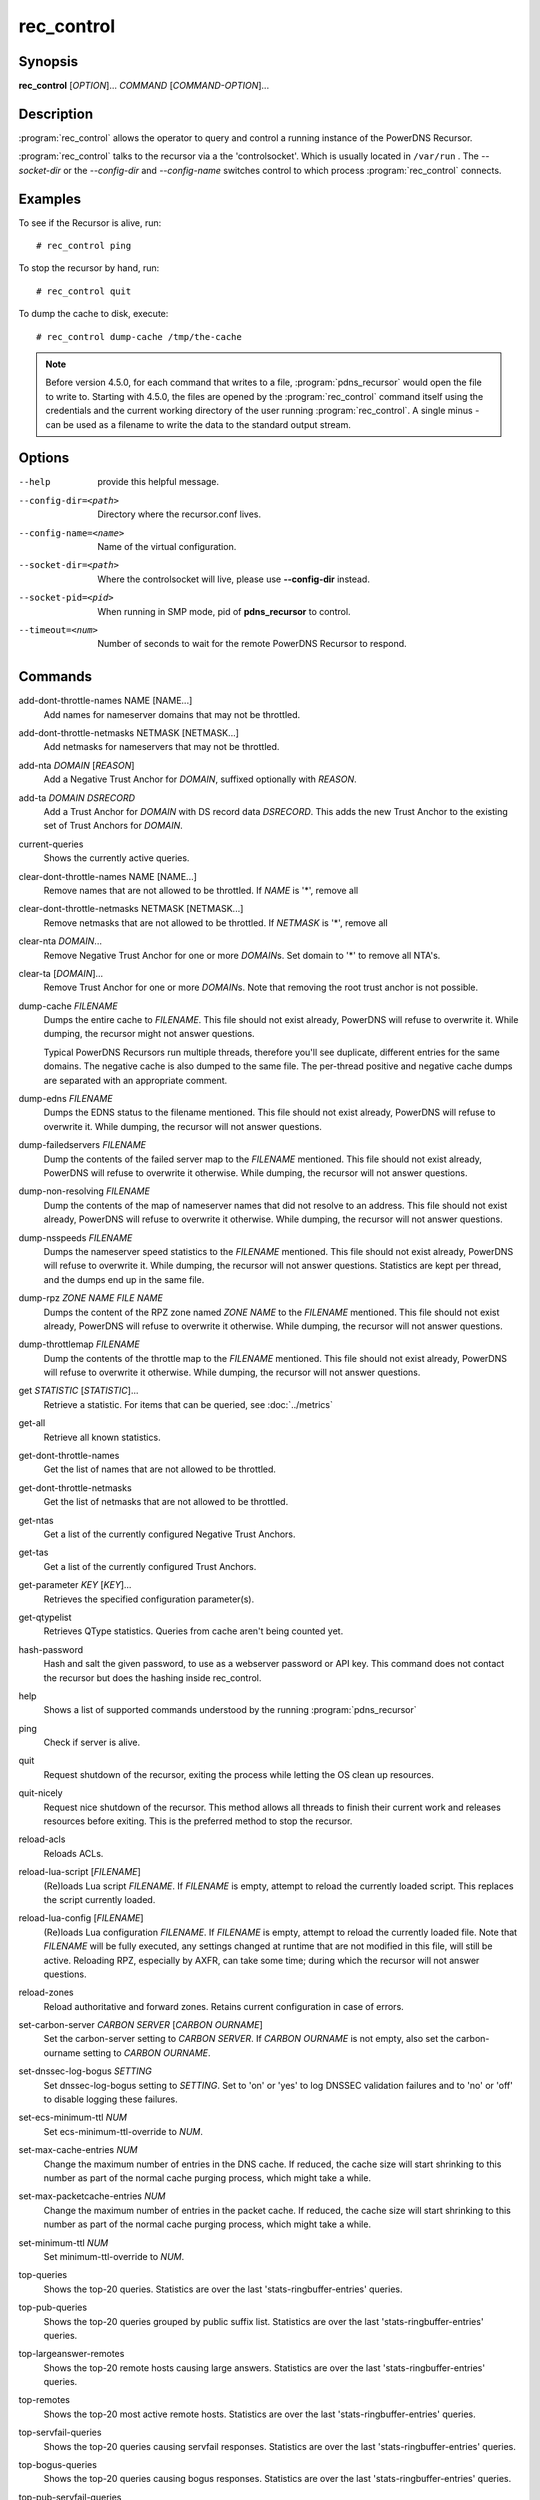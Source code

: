 rec_control
===========

Synopsis
--------

**rec_control** [*OPTION*]... *COMMAND* [*COMMAND-OPTION*]...

Description
-----------

:program:`rec_control` allows the operator to query and control a running
instance of the PowerDNS Recursor.

:program:`rec_control` talks to the recursor via a the 'controlsocket'. Which
is usually located in ``/var/run`` . The *--socket-dir* or the *--config-dir*
and *--config-name* switches control to which process :program:`rec_control`
connects.

Examples
--------
To see if the Recursor is alive, run::

  # rec_control ping

To stop the recursor by hand, run::

  # rec_control quit

To dump the cache to disk, execute::

  # rec_control dump-cache /tmp/the-cache

.. note::

  Before version 4.5.0, for each command that writes to a file, :program:`pdns_recursor` would open the file to write to.
  Starting with 4.5.0, the files are opened by the :program:`rec_control` command itself using the credentials and the current working directory of the user running :program:`rec_control`.
  A single minus *-* can be used as a filename to write the data to the standard output stream.

Options
-------
--help                provide this helpful message.
--config-dir=<path>   Directory where the recursor.conf lives.
--config-name=<name>  Name of the virtual configuration.
--socket-dir=<path>   Where the controlsocket will live, please
                      use **--config-dir** instead.
--socket-pid=<pid>    When running in SMP mode, pid of **pdns_recursor** to
                      control.
--timeout=<num>       Number of seconds to wait for the remote PowerDNS
                      Recursor to respond.

Commands
--------
add-dont-throttle-names NAME [NAME...]
    Add names for nameserver domains that may not be throttled.

add-dont-throttle-netmasks NETMASK [NETMASK...]
    Add netmasks for nameservers that may not be throttled.

add-nta *DOMAIN* [*REASON*]
    Add a Negative Trust Anchor for *DOMAIN*, suffixed optionally with
    *REASON*.

add-ta *DOMAIN* *DSRECORD*
    Add a Trust Anchor for *DOMAIN* with DS record data *DSRECORD*. This adds
    the new Trust Anchor to the existing set of Trust Anchors for *DOMAIN*.

current-queries
    Shows the currently active queries.

clear-dont-throttle-names NAME [NAME...]
    Remove names that are not allowed to be throttled. If *NAME* is '*', remove all

clear-dont-throttle-netmasks NETMASK [NETMASK...]
    Remove netmasks that are not allowed to be throttled. If *NETMASK* is '*', remove all

clear-nta *DOMAIN*...
    Remove Negative Trust Anchor for one or more *DOMAIN*\ s. Set domain to
    '*' to remove all NTA's.

clear-ta [*DOMAIN*]...
    Remove Trust Anchor for one or more *DOMAIN*\ s. Note that removing the
    root trust anchor is not possible.

dump-cache *FILENAME*
    Dumps the entire cache to *FILENAME*. This file should not exist already,
    PowerDNS will refuse to overwrite it. While dumping, the recursor
    might not answer questions.

    Typical PowerDNS Recursors run multiple threads, therefore you'll see
    duplicate, different entries for the same domains. The negative cache is
    also dumped to the same file. The per-thread positive and negative cache
    dumps are separated with an appropriate comment.

dump-edns *FILENAME*
    Dumps the EDNS status to the filename mentioned. This file should not exist
    already, PowerDNS will refuse to overwrite it. While dumping, the recursor
    will not answer questions.

dump-failedservers *FILENAME*
    Dump the contents of the failed server map to the *FILENAME* mentioned.
    This file should not exist already, PowerDNS will refuse to
    overwrite it otherwise. While dumping, the recursor will not answer
    questions.

dump-non-resolving *FILENAME*
    Dump the contents of the map of nameserver names that did not resolve to
    an address.  This file should not exist already, PowerDNS will
    refuse to overwrite it otherwise. While dumping, the recursor will
    not answer questions.

dump-nsspeeds *FILENAME*
    Dumps the nameserver speed statistics to the *FILENAME* mentioned. This
    file should not exist already, PowerDNS will refuse to overwrite it. While
    dumping, the recursor will not answer questions. Statistics are kept per
    thread, and the dumps end up in the same file.

dump-rpz *ZONE NAME* *FILE NAME*
    Dumps the content of the RPZ zone named *ZONE NAME* to the *FILENAME*
    mentioned. This file should not exist already, PowerDNS will refuse to
    overwrite it otherwise. While dumping, the recursor will not answer
    questions.

dump-throttlemap *FILENAME*
    Dump the contents of the throttle map to the *FILENAME* mentioned.
    This file should not exist already, PowerDNS will refuse to
    overwrite it otherwise. While dumping, the recursor will not answer
    questions.

get *STATISTIC* [*STATISTIC*]...
    Retrieve a statistic. For items that can be queried, see
    :doc:`../metrics`

get-all
    Retrieve all known statistics.

get-dont-throttle-names
    Get the list of names that are not allowed to be throttled.

get-dont-throttle-netmasks
    Get the list of netmasks that are not allowed to be throttled.

get-ntas
    Get a list of the currently configured Negative Trust Anchors.

get-tas
    Get a list of the currently configured Trust Anchors.

get-parameter *KEY* [*KEY*]...
    Retrieves the specified configuration parameter(s).

get-qtypelist
    Retrieves QType statistics. Queries from cache aren't being counted yet.

hash-password
    Hash and salt the given password, to use as a webserver password or
    API key. This command does not contact the recursor but does the
    hashing inside rec_control.

help
    Shows a list of supported commands understood by the running
    :program:`pdns_recursor`

ping
    Check if server is alive.

quit
    Request shutdown of the recursor, exiting the process while
    letting the OS clean up resources.

quit-nicely
    Request nice shutdown of the recursor. This method allows all
    threads to finish their current work and releases resources before
    exiting. This is the preferred method to stop the recursor.

reload-acls
    Reloads ACLs.

reload-lua-script [*FILENAME*]
    (Re)loads Lua script *FILENAME*. If *FILENAME* is empty, attempt to reload
    the currently loaded script. This replaces the script currently loaded.

reload-lua-config [*FILENAME*]
    (Re)loads Lua configuration *FILENAME*. If *FILENAME* is empty, attempt
    to reload the currently loaded file. Note that *FILENAME* will be fully
    executed, any settings changed at runtime that are not modified in this
    file, will still be active. Reloading RPZ, especially by AXFR, can take
    some time; during which the recursor will not answer questions.

reload-zones
    Reload authoritative and forward zones. Retains current configuration in
    case of errors.

set-carbon-server *CARBON SERVER* [*CARBON OURNAME*]
    Set the carbon-server setting to *CARBON SERVER*. If *CARBON OURNAME* is
    not empty, also set the carbon-ourname setting to *CARBON OURNAME*.

set-dnssec-log-bogus *SETTING*
    Set dnssec-log-bogus setting to *SETTING*. Set to 'on' or 'yes' to log
    DNSSEC validation failures and to 'no' or 'off' to disable logging these
    failures.

set-ecs-minimum-ttl *NUM*
    Set ecs-minimum-ttl-override to *NUM*.

set-max-cache-entries *NUM*
    Change the maximum number of entries in the DNS cache.  If reduced, the
    cache size will start shrinking to this number as part of the normal
    cache purging process, which might take a while.

set-max-packetcache-entries *NUM*
    Change the maximum number of entries in the packet cache.  If reduced, the
    cache size will start shrinking to this number as part of the normal
    cache purging process, which might take a while.

set-minimum-ttl *NUM*
    Set minimum-ttl-override to *NUM*.

top-queries
    Shows the top-20 queries. Statistics are over the last
    'stats-ringbuffer-entries' queries.

top-pub-queries
    Shows the top-20 queries grouped by public suffix list. Statistics are over
    the last 'stats-ringbuffer-entries' queries.

top-largeanswer-remotes
    Shows the top-20 remote hosts causing large answers. Statistics are over
    the last 'stats-ringbuffer-entries' queries.

top-remotes
    Shows the top-20 most active remote hosts. Statistics are over the last
    'stats-ringbuffer-entries' queries.

top-servfail-queries
    Shows the top-20 queries causing servfail responses. Statistics are over
    the last 'stats-ringbuffer-entries' queries.

top-bogus-queries
    Shows the top-20 queries causing bogus responses. Statistics are over
    the last 'stats-ringbuffer-entries' queries.

top-pub-servfail-queries
    Shows the top-20 queries causing servfail responses grouped by public
    suffix list. Statistics are over the last 'stats-ringbuffer-entries'
    queries.

top-pub-bogus-queries
    Shows the top-20 queries causing bogus responses grouped by public
    suffix list. Statistics are over the last 'stats-ringbuffer-entries'
    queries.

top-servfail-remotes
    Shows the top-20 most active remote hosts causing servfail responses.
    Statistics are over the last 'stats-ringbuffer-entries' queries.

top-bogus-remotes
    Shows the top-20 most active remote hosts causing bogus responses.
    Statistics are over the last 'stats-ringbuffer-entries' queries.

top-timeouts
    Shows the top-20 most active downstream timeout destinations.
    Statistics are over the last 'stats-ringbuffer-entries' queries.

trace-regex *REGEX*
    Emit resolution trace for matching queries. Empty regex to disable trace.

    Queries matching this regular expression will generate voluminous tracing
    output. Be aware that matches from the packet cache will still not generate
    tracing. To unset the regex, pass **trace-regex** without a new regex.

    The regular expression is matched against domain queries terminated with a
    dot. For example the regex ``'powerdns.com$'`` will not match a query for
    ``'www.powerdns.com'``, since the attempted match will be with
    ``'www.powerdns.com.'``.

    In addition, since this is a regular expression, to exclusively match
    queries for ``'www.powerdns.com'``, one should escape the dots:
    ``'^www\.powerdns\.com\.$'``.
    Note that the single quotes prevent
    further interpretation of the backslashes by the shell.

    Multiple matches can be chained with the ``|`` operator. For example, to
    match all queries for Dutch (``.nl``) and German (``.de``) domain names, use:
    ``'\.nl\.$|\.de\.$'``.

unload-lua-script
    Unloads Lua script if one was loaded.

version
    Report running version.

wipe-cache *DOMAIN* [*DOMAIN*] [...]
    Wipe entries for *DOMAIN* (exact name match) from the cache. This is useful
    if, for example, an important server has a new IP address, but the TTL has
    not yet expired. Multiple domain names can be passed.
    *DOMAIN* can be suffixed with a '$'. to delete the whole tree from the
    cache. i.e. 'powerdns.com$' will remove all cached entries under and
    including the powerdns.com name.

    **Note**: this command also wipes the negative cache.

    **Warning**: Don't just wipe "www.somedomain.com", its NS records or CNAME
    target may still be undesired, so wipe "somedomain.com" as well.

wipe-cache-typed *qtype* *DOMAIN* [*DOMAIN*] [...]
    Same as wipe-cache, but only wipe records of type *qtype*.

See also
--------
:manpage:`pdns_recursor(1)`
